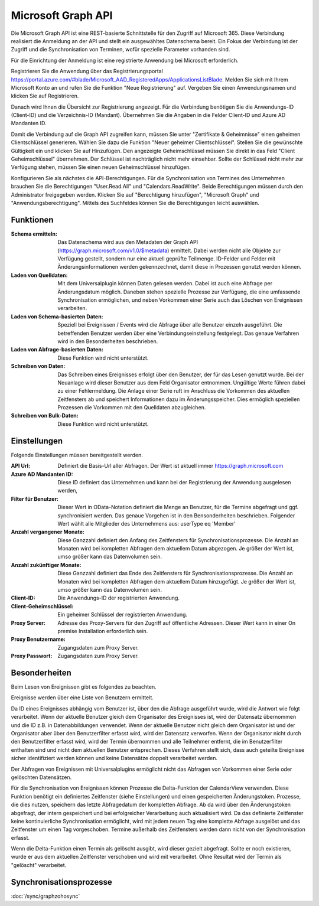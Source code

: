 ﻿Microsoft Graph API
===================

Die Microsoft Graph API ist eine REST-basierte Schnittstelle für den Zugriff auf Microsoft 365.
Diese Verbindung realisiert die Anmeldung an der API und stellt ein ausgewähltes Datenschema bereit.
Ein Fokus der Verbindung ist der Zugriff und die Synchronisation von Terminen, wofür spezielle Parameter vorhanden sind.

Für die Einrichtung der Anmeldung ist eine registrierte Anwendung bei Microsoft erforderlich.

Registrieren Sie die Anwendung über das Registrierungsportal https://portal.azure.com/#blade/Microsoft_AAD_RegisteredApps/ApplicationsListBlade.
Melden Sie sich mit Ihrem Microsoft Konto an und rufen Sie die Funktion "Neue Registrierung" auf.
Vergeben Sie einen Anwendungsnamen und klicken Sie auf Registrieren.

Danach wird Ihnen die Übersicht zur Registrierung angezeigt.
Für die Verbindung benötigen Sie die Anwendungs-ID (Client-ID) und die Verzeichnis-ID (Mandant).
Übernehmen Sie die Angaben in die Felder Client-ID und Azure AD Mandanten ID.

Damit die Verbindung auf die Graph API zugreifen kann, müssen Sie unter "Zertifikate & Geheimnisse" einen geheimen Clientschlüssel generieren.
Wählen Sie dazu die Funktion "Neuer geheimer Clientschlüssel".
Stellen Sie die gewünschte Gültigkeit ein und klicken Sie auf Hinzufügen.
Den angezeigte Geheimschlüssel müssen Sie direkt in das Feld "Client Geheimschlüssel" übernehmen.
Der Schlüssel ist nachträglich nicht mehr einsehbar.
Sollte der Schlüssel nicht mehr zur Verfügung stehen, müssen Sie einen neuen Geheimschlüssel hinzufügen.

Konfigurieren Sie als nächstes die API-Berechtigungen.
Für die Synchronisation von Termines des Unternehmen brauchen Sie die Berechtigungen "User.Read.All" und "Calendars.ReadWrite".
Beide Berechtigungen müssen durch den Administrator freigegeben werden.
Klicken Sie auf "Berechtigung hinzufügen", "Microsoft Graph" und "Anwendungsberechtigung".
Mittels des Suchfeldes können Sie die Berechtigungen leicht auswählen.

Funktionen
----------

:Schema ermitteln:

    Das Datenschema wird aus den Metadaten der Graph API (https://graph.microsoft.com/v1.0/$metadata) ermittelt.
    Dabei werden nicht alle Objekte zur Verfügung gestellt, sondern nur eine aktuell geprüfte Teilmenge.
    ID-Felder und Felder mit Änderungsinformationen werden gekennzechnet, damit diese in Prozessen genutzt werden können.

:Laden von Quelldaten:

    Mit dem Universalplugin können Daten gelesen werden. 
    Dabei ist auch eine Abfrage per Änderungsdatum möglich.
    Daneben stehen spezielle Prozesse zur Verfügung, die eine umfassende Synchronisation ermöglichen, 
    und neben Vorkommen einer Serie auch das Löschen von Ereignissen verarbeiten.

:Laden von Schema-basierten Daten:

    Speziell bei Ereignissen / Events wird die Abfrage über alle Benutzer einzeln ausgeführt.
    Die betreffenden Benutzer werden über eine Verbindungseinstellung festgelegt.
    Das genaue Verfahren wird in den Besonderheiten beschrieben.

:Laden von Abfrage-basierten Daten:

    Diese Funktion wird nicht unterstützt.

:Schreiben von Daten:

    Das Schreiben eines Ereignisses erfolgt über den Benutzer, der für das Lesen genutzt wurde.
    Bei der Neuanlage wird dieser Benutzer aus dem Feld Organisator entnommen.
    Ungültige Werte führen dabei zu einer Fehlermeldung.
    Die Anlage einer Serie ruft im Anschluss die Vorkommen des aktuellen Zeitfensters ab und speichert
    Informationen dazu im Änderungsspeicher.
    Dies ermöglich speziellen Prozessen die Vorkommen mit den Quelldaten abzugleichen.

:Schreiben von Bulk-Daten:

    Diese Funktion wird nicht unterstützt.


Einstellungen
-------------

Folgende Einstellungen müssen bereitgestellt werden.

:API Url:

    Definiert die Basis-Url aller Abfragen. Der Wert ist aktuell immer https://graph.microsoft.com

:Azure AD Mandanten ID:

    Diese ID definiert das Unternehmen und kann bei der Registrierung der Anwendung ausgelesen werden,

:Filter für Benutzer:

    Dieser Wert in OData-Notation definiert die Menge an Benutzer, für die Termine abgefragt und ggf. synchronisiert werden.
    Das genaue Vorgehen ist in den Bensonderheiten beschrieben.
    Folgender Wert wählt alle Mitglieder des Unternehmens aus: userType eq 'Member'

:Anzahl vergangener Monate:

    Diese Ganzzahl definiert den Anfang des Zeitfensters für Synchronisationsprozesse.
    Die Anzahl an Monaten wird bei kompletten Abfragen dem aktuellem Datum abgezogen.
    Je größer der Wert ist, umso größer kann das Datenvolumen sein.

:Anzahl zukünftiger Monate:

    Diese Ganzzahl definiert das Ende des Zeitfensters für Synchronisationsprozesse.
    Die Anzahl an Monaten wird bei kompletten Abfragen dem aktuellem Datum hinzugefügt.
    Je größer der Wert ist, umso größer kann das Datenvolumen sein.

:Client-ID:
    
    Die Anwendungs-ID der registrierten Anwendung.

:Client-Geheimschlüssel:

    Ein geheimer Schlüssel der registrierten Anwendung.

:Proxy Server:

    Adresse des Proxy-Servers für den Zugriff auf öffentliche Adressen.
    Dieser Wert kann in einer On premise Installation erforderlich sein.

:Proxy Benutzername:

    Zugangsdaten zum Proxy Server.

:Proxy Passwort:

    Zugangsdaten zum Proxy Server.

Besonderheiten
--------------

Beim Lesen von Ereignissen gibt es folgendes zu beachten.

Ereignisse werden über eine Liste von Benutzern ermittelt.

Da ID eines Ereignisses abhängig vom Benutzer ist, über den die Abfrage ausgeführt wurde, wird die Antwort wie folgt verarbeitet.
Wenn der aktuelle Benutzer gleich dem Organisator des Ereignisses ist, wird der Datensatz übernommen und die ID z.B. in 
Datenabbildungen verwendet.
Wenn der aktuelle Benutzer nicht gleich dem Organisator ist und der Organisator aber über den Benutzerfilter erfasst wird, 
wird der Datensatz verworfen.
Wenn der Organisator nicht durch den Benutzerfilter erfasst wird, wird der Termin übernommen und alle Teilnehmer entfernt, 
die im Benutzerfilter enthalten sind und nicht dem aktuellen Benutzer entsprechen.
Dieses Verfahren stellt sich, dass auch geteilte Ereignisse sicher identifiziert werden können und keine Datensätze 
doppelt verarbeitet werden.

Der Abfragen von Ereignissen mit Universalplugins ermöglicht nicht das Abfragen von Vorkommen einer Serie oder gelöschten Datensätzen.

Für die Synchronisation von Ereignissen können Prozesse die Delta-Funktion der CalendarView verwenden.
Diese Funktion benötigt ein definiertes Zeitfenster (siehe Einstellungen) und einen gespeicherten Änderungstoken.
Prozesse, die dies nutzen, speichern das letzte Abfragedatum der kompletten Abfrage.
Ab da wird über den Änderungstoken abgefragt, der intern gespeichert und bei erfolgreicher Verarbeitung auch aktualisiert wird.
Da das definierte Zeitfenster keine kontinuierliche Synchronisation ermöglicht, wird mit jedem neuen Tag eine komplette Abfrage ausgelöst 
und das Zeitfenster um einen Tag vorgeschoben.
Termine außerhalb des Zeitfensters werden dann nicht von der Synchronisation erfasst.

Wenn die Delta-Funktion einen Termin als gelöscht ausgibt, wird dieser gezielt abgefragt.
Sollte er noch existieren, wurde er aus dem aktuellen Zeitfenster verschoben und wird mit verarbeitet.
Ohne Resultat wird der Termin als "gelöscht" verarbeitet.


Synchronisationsprozesse
------------------------

:doc:`/sync/graphzohosync`